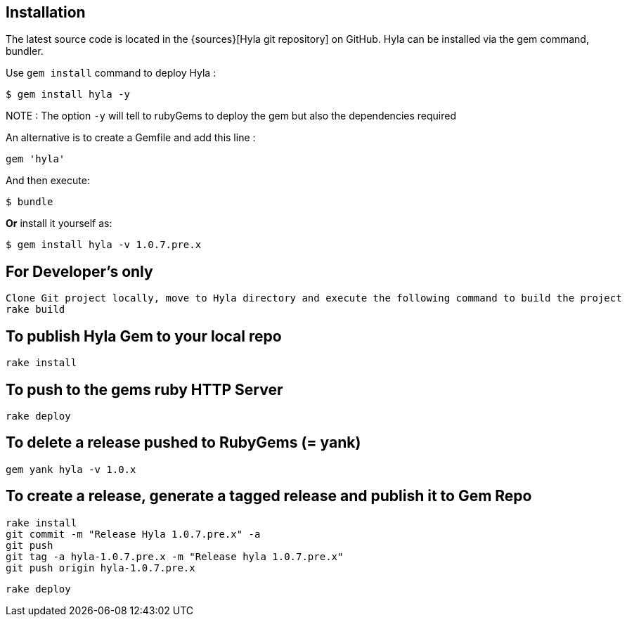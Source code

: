 == Installation

The latest source code is located in the {sources}[Hyla git repository] on GitHub. Hyla can be installed via the +gem+ command, bundler.

Use `gem install` command to deploy Hyla :

    $ gem install hyla -y

NOTE :  The option `-y` will tell to rubyGems to deploy the gem but also the dependencies required

An alternative is to create a Gemfile and add this line :

    gem 'hyla'

And then execute:

    $ bundle

**Or** install it yourself as:

    $ gem install hyla -v 1.0.7.pre.x

== For Developer's only

    Clone Git project locally, move to Hyla directory and execute the following command to build the project
    rake build

== To publish Hyla Gem to your local repo

    rake install

== To push to the gems ruby HTTP Server

    rake deploy

== To delete a release pushed to RubyGems (= yank)

    gem yank hyla -v 1.0.x

== To create a release, generate a tagged release and publish it to Gem Repo

    rake install
    git commit -m "Release Hyla 1.0.7.pre.x" -a
    git push
    git tag -a hyla-1.0.7.pre.x -m "Release hyla 1.0.7.pre.x"
    git push origin hyla-1.0.7.pre.x

    rake deploy
